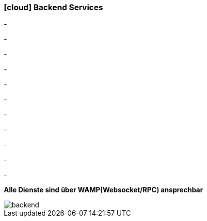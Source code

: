 :linkattrs:

=== icon:cloud[size=1x,role="white"] Backend Services ===

[CI, header="Daten"]
-
[CI, header="Prozesse"]
-
[CI, header="User"]
-
[CI, header="Dokumente"]
-
[CI, header="Zugriffskontrolle"]
-
[CI, header="i18n"]
-
[CI, header="Integration"]
-
[CI, header="Typesave/SQL"]
-
[CI, header="ActiveMQ"]
-
[CI, header="WAMP"]
-
[CI, header="CHAT"]
-

*Alle Dienste sind über WAMP(Websocket/RPC) ansprechbar*

[.desktop-xidden.imageblock.left.width400]
image::web/images/backend.svg[]
